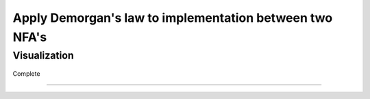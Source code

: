 Apply Demorgan's law to implementation between two NFA's
=============================================

Visualization
------------------------

	.. inlineav:: DemorganIntersect ff
	   :links: AV/Yilu/DemorganIntersect.css DataStructures/FLA/FLA.css 
	   :scripts: lib/underscore.js AV/Yilu/DemorganIntersect.js AV/Yilu/FA.js
	   :align: center
	   :output: show

Complete

------------------------

	.. inlineav:: TestComplete ff
	   :links: AV/Yilu/DemorganIntersect.css DataStructures/FLA/FLA.css 
	   :scripts: lib/underscore.js AV/Yilu/TestComplete.js AV/Yilu/FA.js
	   :output: show
